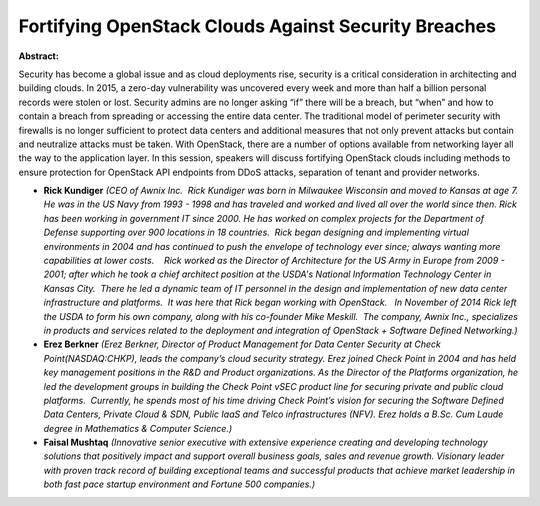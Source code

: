 Fortifying OpenStack Clouds Against Security Breaches
~~~~~~~~~~~~~~~~~~~~~~~~~~~~~~~~~~~~~~~~~~~~~~~~~~~~~

**Abstract:**

Security has become a global issue and as cloud deployments rise, security is a critical consideration in architecting and building clouds. In 2015, a zero-day vulnerability was uncovered every week and more than half a billion personal records were stolen or lost. Security admins are no longer asking “if” there will be a breach, but “when” and how to contain a breach from spreading or accessing the entire data center. The traditional model of perimeter security with firewalls is no longer sufficient to protect data centers and additional measures that not only prevent attacks but contain and neutralize attacks must be taken. With OpenStack, there are a number of options available from networking layer all the way to the application layer. In this session, speakers will discuss fortifying OpenStack clouds including methods to ensure protection for OpenStack API endpoints from DDoS attacks, separation of tenant and provider networks.


* **Rick Kundiger** *(CEO of Awnix Inc.  Rick Kundiger was born in Milwaukee Wisconsin and moved to Kansas at age 7. He was in the US Navy from 1993 - 1998 and has traveled and worked and lived all over the world since then. Rick has been working in government IT since 2000. He has worked on complex projects for the Department of Defense supporting over 900 locations in 18 countries.  Rick began designing and implementing virtual environments in 2004 and has continued to push the envelope of technology ever since; always wanting more capabilities at lower costs.    Rick worked as the Director of Architecture for the US Army in Europe from 2009 - 2001; after which he took a chief architect position at the USDA's National Information Technology Center in Kansas City.  There he led a dynamic team of IT personnel in the design and implementation of new data center infrastructure and platforms.  It was here that Rick began working with OpenStack.   In November of 2014 Rick left the USDA to form his own company, along with his co-founder Mike Meskill.  The company, Awnix Inc., specializes in products and services related to the deployment and integration of OpenStack + Software Defined Networking.)*

* **Erez Berkner** *(Erez Berkner, Director of Product Management for Data Center Security at Check Point(NASDAQ:CHKP), leads the company’s cloud security strategy. Erez joined Check Point in 2004 and has held key management positions in the R&D and Product organizations. As the Director of the Platforms organization, he led the development groups in building the Check Point vSEC product line for securing private and public cloud platforms.  Currently, he spends most of his time driving Check Point’s vision for securing the Software Defined Data Centers, Private Cloud & SDN, Public IaaS and Telco infrastructures (NFV). Erez holds a B.Sc. Cum Laude degree in Mathematics & Computer Science.)*

* **Faisal Mushtaq** *(Innovative senior executive with extensive experience creating and developing technology solutions that positively impact and support overall business goals, sales and revenue growth. Visionary leader with proven track record of building exceptional teams and successful products that achieve market leadership in both fast pace startup environment and Fortune 500 companies.)*
